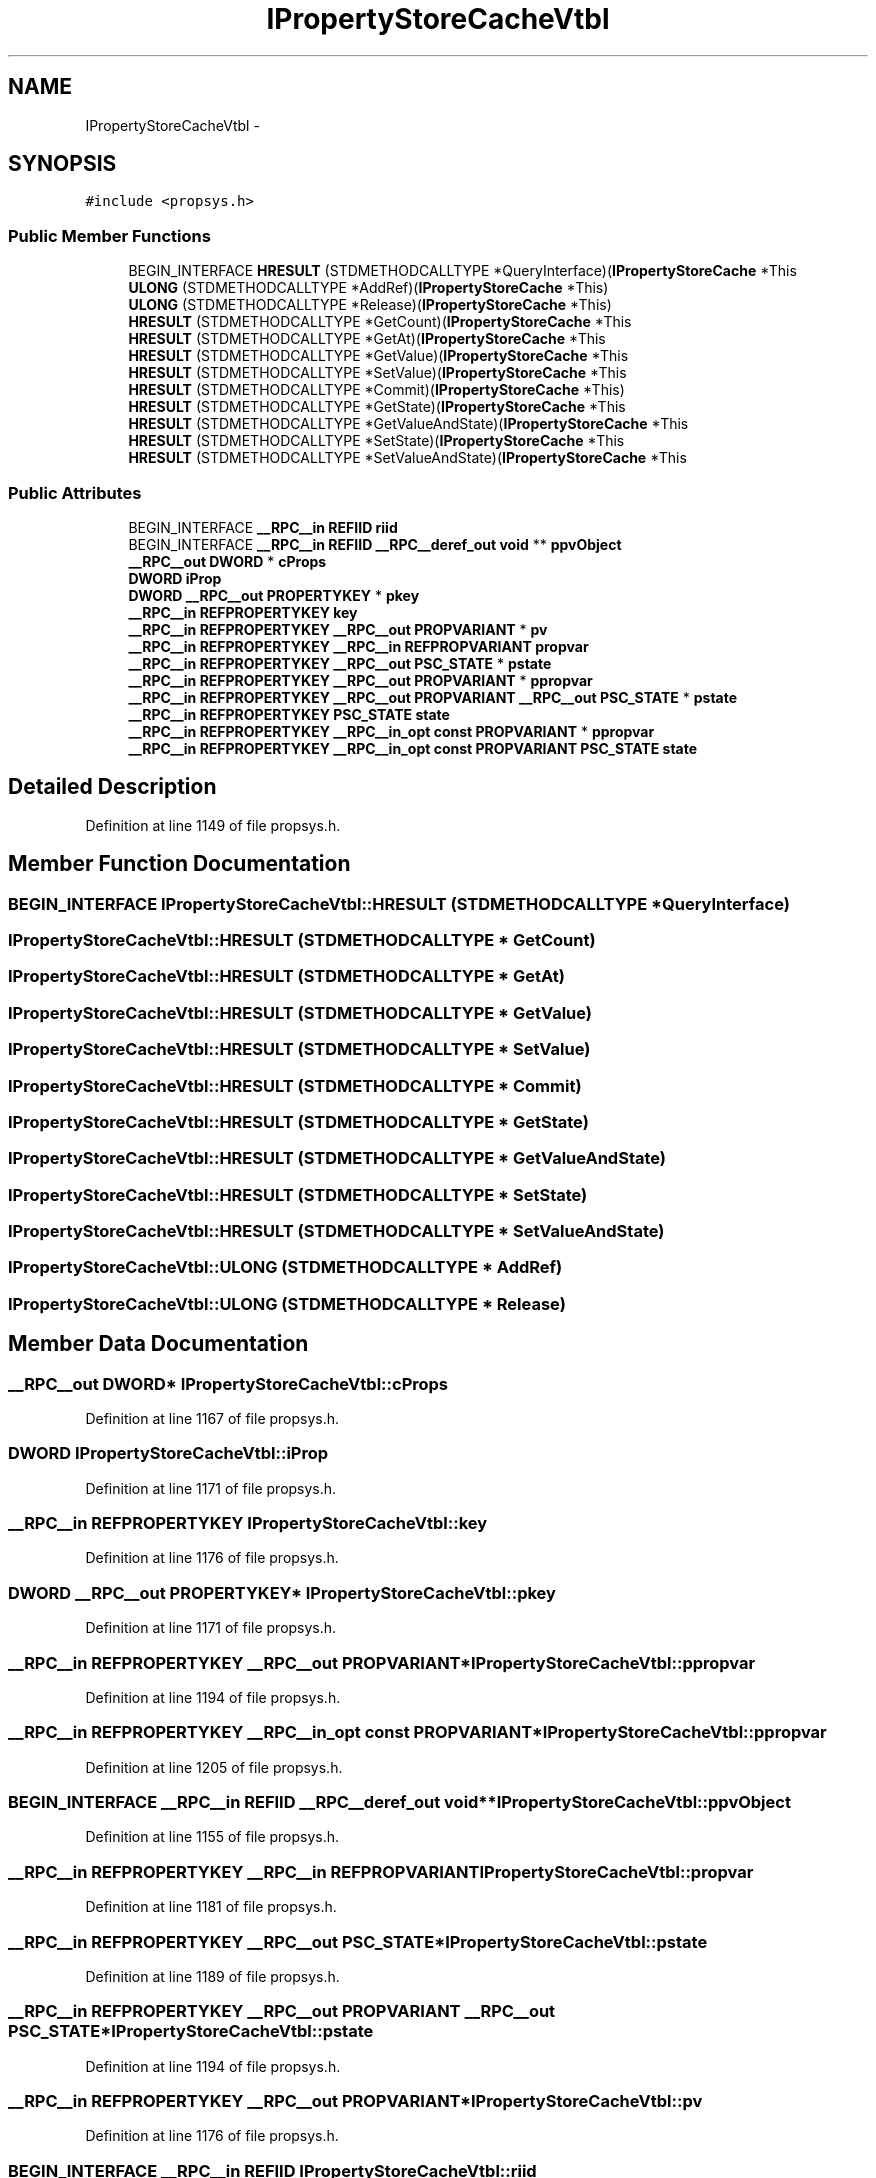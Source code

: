 .TH "IPropertyStoreCacheVtbl" 3 "Thu Apr 28 2016" "Audacity" \" -*- nroff -*-
.ad l
.nh
.SH NAME
IPropertyStoreCacheVtbl \- 
.SH SYNOPSIS
.br
.PP
.PP
\fC#include <propsys\&.h>\fP
.SS "Public Member Functions"

.in +1c
.ti -1c
.RI "BEGIN_INTERFACE \fBHRESULT\fP (STDMETHODCALLTYPE *QueryInterface)(\fBIPropertyStoreCache\fP *This"
.br
.ti -1c
.RI "\fBULONG\fP (STDMETHODCALLTYPE *AddRef)(\fBIPropertyStoreCache\fP *This)"
.br
.ti -1c
.RI "\fBULONG\fP (STDMETHODCALLTYPE *Release)(\fBIPropertyStoreCache\fP *This)"
.br
.ti -1c
.RI "\fBHRESULT\fP (STDMETHODCALLTYPE *GetCount)(\fBIPropertyStoreCache\fP *This"
.br
.ti -1c
.RI "\fBHRESULT\fP (STDMETHODCALLTYPE *GetAt)(\fBIPropertyStoreCache\fP *This"
.br
.ti -1c
.RI "\fBHRESULT\fP (STDMETHODCALLTYPE *GetValue)(\fBIPropertyStoreCache\fP *This"
.br
.ti -1c
.RI "\fBHRESULT\fP (STDMETHODCALLTYPE *SetValue)(\fBIPropertyStoreCache\fP *This"
.br
.ti -1c
.RI "\fBHRESULT\fP (STDMETHODCALLTYPE *Commit)(\fBIPropertyStoreCache\fP *This)"
.br
.ti -1c
.RI "\fBHRESULT\fP (STDMETHODCALLTYPE *GetState)(\fBIPropertyStoreCache\fP *This"
.br
.ti -1c
.RI "\fBHRESULT\fP (STDMETHODCALLTYPE *GetValueAndState)(\fBIPropertyStoreCache\fP *This"
.br
.ti -1c
.RI "\fBHRESULT\fP (STDMETHODCALLTYPE *SetState)(\fBIPropertyStoreCache\fP *This"
.br
.ti -1c
.RI "\fBHRESULT\fP (STDMETHODCALLTYPE *SetValueAndState)(\fBIPropertyStoreCache\fP *This"
.br
.in -1c
.SS "Public Attributes"

.in +1c
.ti -1c
.RI "BEGIN_INTERFACE \fB__RPC__in\fP \fBREFIID\fP \fBriid\fP"
.br
.ti -1c
.RI "BEGIN_INTERFACE \fB__RPC__in\fP \fBREFIID\fP \fB__RPC__deref_out\fP \fBvoid\fP ** \fBppvObject\fP"
.br
.ti -1c
.RI "\fB__RPC__out\fP \fBDWORD\fP * \fBcProps\fP"
.br
.ti -1c
.RI "\fBDWORD\fP \fBiProp\fP"
.br
.ti -1c
.RI "\fBDWORD\fP \fB__RPC__out\fP \fBPROPERTYKEY\fP * \fBpkey\fP"
.br
.ti -1c
.RI "\fB__RPC__in\fP \fBREFPROPERTYKEY\fP \fBkey\fP"
.br
.ti -1c
.RI "\fB__RPC__in\fP \fBREFPROPERTYKEY\fP \fB__RPC__out\fP \fBPROPVARIANT\fP * \fBpv\fP"
.br
.ti -1c
.RI "\fB__RPC__in\fP \fBREFPROPERTYKEY\fP \fB__RPC__in\fP \fBREFPROPVARIANT\fP \fBpropvar\fP"
.br
.ti -1c
.RI "\fB__RPC__in\fP \fBREFPROPERTYKEY\fP \fB__RPC__out\fP \fBPSC_STATE\fP * \fBpstate\fP"
.br
.ti -1c
.RI "\fB__RPC__in\fP \fBREFPROPERTYKEY\fP \fB__RPC__out\fP \fBPROPVARIANT\fP * \fBppropvar\fP"
.br
.ti -1c
.RI "\fB__RPC__in\fP \fBREFPROPERTYKEY\fP \fB__RPC__out\fP \fBPROPVARIANT\fP \fB__RPC__out\fP \fBPSC_STATE\fP * \fBpstate\fP"
.br
.ti -1c
.RI "\fB__RPC__in\fP \fBREFPROPERTYKEY\fP \fBPSC_STATE\fP \fBstate\fP"
.br
.ti -1c
.RI "\fB__RPC__in\fP \fBREFPROPERTYKEY\fP \fB__RPC__in_opt\fP \fBconst\fP \fBPROPVARIANT\fP * \fBppropvar\fP"
.br
.ti -1c
.RI "\fB__RPC__in\fP \fBREFPROPERTYKEY\fP \fB__RPC__in_opt\fP \fBconst\fP \fBPROPVARIANT\fP \fBPSC_STATE\fP \fBstate\fP"
.br
.in -1c
.SH "Detailed Description"
.PP 
Definition at line 1149 of file propsys\&.h\&.
.SH "Member Function Documentation"
.PP 
.SS "BEGIN_INTERFACE IPropertyStoreCacheVtbl::HRESULT (STDMETHODCALLTYPE * QueryInterface)"

.SS "IPropertyStoreCacheVtbl::HRESULT (STDMETHODCALLTYPE * GetCount)"

.SS "IPropertyStoreCacheVtbl::HRESULT (STDMETHODCALLTYPE * GetAt)"

.SS "IPropertyStoreCacheVtbl::HRESULT (STDMETHODCALLTYPE * GetValue)"

.SS "IPropertyStoreCacheVtbl::HRESULT (STDMETHODCALLTYPE * SetValue)"

.SS "IPropertyStoreCacheVtbl::HRESULT (STDMETHODCALLTYPE * Commit)"

.SS "IPropertyStoreCacheVtbl::HRESULT (STDMETHODCALLTYPE * GetState)"

.SS "IPropertyStoreCacheVtbl::HRESULT (STDMETHODCALLTYPE * GetValueAndState)"

.SS "IPropertyStoreCacheVtbl::HRESULT (STDMETHODCALLTYPE * SetState)"

.SS "IPropertyStoreCacheVtbl::HRESULT (STDMETHODCALLTYPE * SetValueAndState)"

.SS "IPropertyStoreCacheVtbl::ULONG (STDMETHODCALLTYPE * AddRef)"

.SS "IPropertyStoreCacheVtbl::ULONG (STDMETHODCALLTYPE * Release)"

.SH "Member Data Documentation"
.PP 
.SS "\fB__RPC__out\fP \fBDWORD\fP* IPropertyStoreCacheVtbl::cProps"

.PP
Definition at line 1167 of file propsys\&.h\&.
.SS "\fBDWORD\fP IPropertyStoreCacheVtbl::iProp"

.PP
Definition at line 1171 of file propsys\&.h\&.
.SS "\fB__RPC__in\fP \fBREFPROPERTYKEY\fP IPropertyStoreCacheVtbl::key"

.PP
Definition at line 1176 of file propsys\&.h\&.
.SS "\fBDWORD\fP \fB__RPC__out\fP \fBPROPERTYKEY\fP* IPropertyStoreCacheVtbl::pkey"

.PP
Definition at line 1171 of file propsys\&.h\&.
.SS "\fB__RPC__in\fP \fBREFPROPERTYKEY\fP \fB__RPC__out\fP \fBPROPVARIANT\fP* IPropertyStoreCacheVtbl::ppropvar"

.PP
Definition at line 1194 of file propsys\&.h\&.
.SS "\fB__RPC__in\fP \fBREFPROPERTYKEY\fP \fB__RPC__in_opt\fP \fBconst\fP \fBPROPVARIANT\fP* IPropertyStoreCacheVtbl::ppropvar"

.PP
Definition at line 1205 of file propsys\&.h\&.
.SS "BEGIN_INTERFACE \fB__RPC__in\fP \fBREFIID\fP \fB__RPC__deref_out\fP \fBvoid\fP** IPropertyStoreCacheVtbl::ppvObject"

.PP
Definition at line 1155 of file propsys\&.h\&.
.SS "\fB__RPC__in\fP \fBREFPROPERTYKEY\fP \fB__RPC__in\fP \fBREFPROPVARIANT\fP IPropertyStoreCacheVtbl::propvar"

.PP
Definition at line 1181 of file propsys\&.h\&.
.SS "\fB__RPC__in\fP \fBREFPROPERTYKEY\fP \fB__RPC__out\fP \fBPSC_STATE\fP* IPropertyStoreCacheVtbl::pstate"

.PP
Definition at line 1189 of file propsys\&.h\&.
.SS "\fB__RPC__in\fP \fBREFPROPERTYKEY\fP \fB__RPC__out\fP \fBPROPVARIANT\fP \fB__RPC__out\fP \fBPSC_STATE\fP* IPropertyStoreCacheVtbl::pstate"

.PP
Definition at line 1194 of file propsys\&.h\&.
.SS "\fB__RPC__in\fP \fBREFPROPERTYKEY\fP \fB__RPC__out\fP \fBPROPVARIANT\fP* IPropertyStoreCacheVtbl::pv"

.PP
Definition at line 1176 of file propsys\&.h\&.
.SS "BEGIN_INTERFACE \fB__RPC__in\fP \fBREFIID\fP IPropertyStoreCacheVtbl::riid"

.PP
Definition at line 1155 of file propsys\&.h\&.
.SS "\fB__RPC__in\fP \fBREFPROPERTYKEY\fP \fBPSC_STATE\fP IPropertyStoreCacheVtbl::state"

.PP
Definition at line 1200 of file propsys\&.h\&.
.SS "\fB__RPC__in\fP \fBREFPROPERTYKEY\fP \fB__RPC__in_opt\fP \fBconst\fP \fBPROPVARIANT\fP \fBPSC_STATE\fP IPropertyStoreCacheVtbl::state"

.PP
Definition at line 1205 of file propsys\&.h\&.

.SH "Author"
.PP 
Generated automatically by Doxygen for Audacity from the source code\&.
